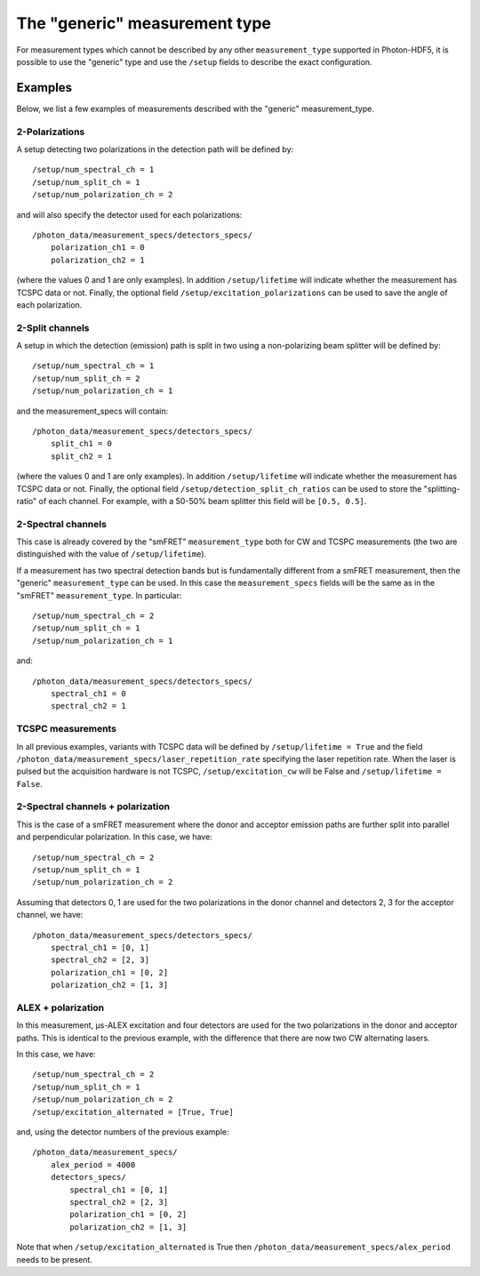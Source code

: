 The "generic" measurement type
==============================

For measurement types which cannot be described by any other 
``measurement_type`` supported in Photon-HDF5, it is possible to use 
the "generic" type and use the ``/setup`` fields to describe the exact 
configuration.


Examples
--------

Below, we list a few examples of measurements described with the "generic"
measurement_type.

2-Polarizations
^^^^^^^^^^^^^^^

A setup detecting two polarizations in the detection path will be defined by::

    /setup/num_spectral_ch = 1
    /setup/num_split_ch = 1
    /setup/num_polarization_ch = 2

and will also specify the detector used for each polarizations::

    /photon_data/measurement_specs/detectors_specs/
        polarization_ch1 = 0
        polarization_ch2 = 1

(where the values 0 and 1 are only examples). In addition ``/setup/lifetime``
will indicate whether the measurement has TCSPC data or not. Finally, the optional field
``/setup/excitation_polarizations`` can be used to save the angle of each
polarization.

2-Split channels
^^^^^^^^^^^^^^^^

A setup in which the detection (emission) path is split
in two using a non-polarizing beam splitter will be defined by::

    /setup/num_spectral_ch = 1
    /setup/num_split_ch = 2
    /setup/num_polarization_ch = 1

and the measurement_specs will contain::

    /photon_data/measurement_specs/detectors_specs/
        split_ch1 = 0
        split_ch2 = 1

(where the values 0 and 1 are only examples). In addition ``/setup/lifetime``
will indicate whether the measurement has TCSPC data or not. Finally, the optional
field ``/setup/detection_split_ch_ratios`` can be used to store the
"splitting-ratio" of each channel. For example, with a 50-50% beam splitter
this field will be ``[0.5, 0.5]``.

2-Spectral channels
^^^^^^^^^^^^^^^^^^^

This case is already covered by the "smFRET" ``measurement_type`` both for CW and
TCSPC measurements (the two are distinguished with the value of
``/setup/lifetime``).

If a measurement has two spectral detection bands but is fundamentally
different from a smFRET measurement, then the "generic" ``measurement_type``
can be used. In this case the ``measurement_specs`` fields will be the same
as in the "smFRET" ``measurement_type``. In particular::

    /setup/num_spectral_ch = 2
    /setup/num_split_ch = 1
    /setup/num_polarization_ch = 1

and::

    /photon_data/measurement_specs/detectors_specs/
        spectral_ch1 = 0
        spectral_ch2 = 1

TCSPC measurements
^^^^^^^^^^^^^^^^^^

In all previous examples, variants with TCSPC data will be defined by
``/setup/lifetime = True`` and the field
``/photon_data/measurement_specs/laser_repetition_rate`` specifying the
laser repetition rate. When the laser is pulsed but the acquisition hardware is
not TCSPC, ``/setup/excitation_cw`` will be False and
``/setup/lifetime = False``.

2-Spectral channels + polarization
^^^^^^^^^^^^^^^^^^^^^^^^^^^^^^^^^^

This is the case of a smFRET measurement where the donor and acceptor emission paths
are further split into parallel and perpendicular polarization. In this case,
we have::

    /setup/num_spectral_ch = 2
    /setup/num_split_ch = 1
    /setup/num_polarization_ch = 2

Assuming that detectors 0, 1 are used for the two polarizations in
the donor channel and detectors 2, 3 for the acceptor channel, we have::

    /photon_data/measurement_specs/detectors_specs/
        spectral_ch1 = [0, 1]
        spectral_ch2 = [2, 3]
        polarization_ch1 = [0, 2]
        polarization_ch2 = [1, 3]


ALEX + polarization
^^^^^^^^^^^^^^^^^^^

In this measurement, μs-ALEX excitation and four detectors are used for the
two polarizations in the donor and acceptor paths. This is identical to the previous
example, with the difference that there are now two CW alternating lasers.

In this case, we have::

    /setup/num_spectral_ch = 2
    /setup/num_split_ch = 1
    /setup/num_polarization_ch = 2
    /setup/excitation_alternated = [True, True]

and, using the detector numbers of the previous example::

    /photon_data/measurement_specs/
        alex_period = 4000
        detectors_specs/
            spectral_ch1 = [0, 1]
            spectral_ch2 = [2, 3]
            polarization_ch1 = [0, 2]
            polarization_ch2 = [1, 3]

Note that when ``/setup/excitation_alternated`` is True then
``/photon_data/measurement_specs/alex_period`` needs to be present.
